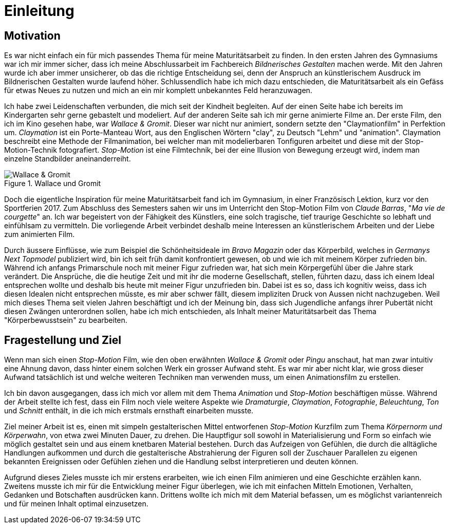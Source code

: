 = Einleitung

== Motivation

Es war nicht einfach ein für mich passendes Thema für meine Maturitätsarbeit zu finden.
In den ersten Jahren des Gymnasiums war ich mir immer sicher, dass ich meine Abschlussarbeit im Fachbereich _Bildnerisches Gestalten_ machen werde.
Mit den Jahren wurde ich aber immer unsicherer, ob das die richtige Entscheidung sei, denn der Anspruch an künstlerischem Ausdruck im Bildnerischen Gestalten wurde laufend höher.
Schlussendlich habe ich mich dazu entschieden, die Maturitätsarbeit als ein Gefäss für etwas Neues zu nutzen und mich an ein mir komplett unbekanntes Feld heranzuwagen.

Ich habe zwei Leidenschaften verbunden, die mich seit der Kindheit begleiten.
Auf der einen Seite habe ich bereits im Kindergarten sehr gerne gebastelt und modeliert.
Auf der anderen Seite sah ich mir gerne animierte Filme an.
Der erste Film, den ich im Kino gesehen habe, war _Wallace & Gromit_. Dieser war nicht nur animiert, sondern setzte den "Claymationfilm" in Perfektion um. _Claymation_ ist ein Porte-Manteau Wort, aus den Englischen Wörtern "clay", zu Deutsch "Lehm" und "animation". Claymation beschreibt eine Methode der Filmanimation, bei welcher man mit modelierbaren Tonfiguren arbeitet und diese mit der Stop-Motion-Technik fotografiert. _Stop-Motion_ ist eine Filmtechnik, bei der eine Illusion von Bewegung erzeugt wird, indem man einzelne Standbilder aneinanderreiht.

.Wallace und Gromit
image::images/wallace_gromit.jpg[Wallace & Gromit, pdfwidth=33%,align=center]

Doch die eigentliche Inspiration für meine Maturitätsarbeit fand ich im Gymnasium, in einer Französisch Lektion, kurz vor den Sportferien 2017.
Zum Abschluss des Semesters sahen wir uns im Unterricht den Stop-Motion Film von _Claude Barras_, "_Ma vie de courgette_" an.
Ich war begeistert von der Fähigkeit des Künstlers, eine solch tragische, tief traurige Geschichte so lebhaft und einfühlsam zu vermitteln.
Die vorliegende Arbeit verbindet deshalb meine Interessen an künstlerischem  Arbeiten und der Liebe zum animierten Film.

Durch äussere Einflüsse, wie zum Beispiel die Schönheitsideale im _Bravo Magazin_ oder das Körperbild, welches in _Germanys Next Topmodel_ publiziert wird, bin ich seit früh damit konfrontiert gewesen, ob und wie ich mit meinem Körper zufrieden bin.
Während ich anfangs Primarschule noch mit meiner Figur zufrieden war, hat sich mein Körpergefühl über die Jahre stark verändert.
Die Ansprüche, die die heutige Zeit und mit ihr die moderne Gesellschaft, stellen, führten dazu, dass ich einem Ideal entsprechen wollte und deshalb bis heute mit meiner Figur unzufrieden bin.
Dabei ist es so, dass ich kognitiv weiss, dass ich diesen Idealen nicht entsprechen müsste, es mir aber schwer fällt, diesem impliziten Druck von Aussen nicht nachzugeben.
Weil mich dieses Thema seit vielen Jahren beschäftigt und ich der Meinung bin, dass sich Jugendliche anfangs ihrer Pubertät nicht diesen Zwängen unterordnen sollen, habe ich mich entschieden, als Inhalt meiner Maturitätsarbeit das Thema "Körperbewusstsein" zu bearbeiten.

== Fragestellung und Ziel

Wenn man sich einen _Stop-Motion_ Film, wie den oben erwähnten _Wallace & Gromit_ oder _Pingu_ anschaut, hat man zwar intuitiv eine Ahnung davon, dass hinter einem solchen Werk ein grosser Aufwand steht.
Es war mir aber nicht klar, wie gross dieser Aufwand tatsächlich ist und welche weiteren Techniken man verwenden muss, um einen Animationsfilm zu erstellen.

Ich bin davon ausgegangen, dass ich mich vor allem mit dem Thema _Animation_ und _Stop-Motion_ beschäftigen müsse.
Während der Arbeit stellte ich fest, dass ein Film noch viele weitere Aspekte wie _Dramaturgie_, _Claymation_, _Fotographie_, _Beleuchtung_, _Ton_ und _Schnitt_ enthält, in die ich mich erstmals ernsthaft einarbeiten musste.

Ziel meiner Arbeit ist es, einen mit simpeln gestalterischen Mittel entworfenen _Stop-Motion_ Kurzfilm zum Thema _Körpernorm und Körperwahn_, von etwa zwei Minuten Dauer, zu drehen.
Die Hauptfigur soll sowohl in Materialisierung und Form so einfach wie möglich gestaltet sein und aus einem knetbaren Material bestehen.
Durch das Aufzeigen von Gefühlen, die durch die alltägliche Handlungen aufkommen und durch die gestalterische Abstrahierung der Figuren soll der Zuschauer Parallelen zu eigenen bekannten Ereignissen oder Gefühlen ziehen und die Handlung selbst interpretieren und deuten können.

Aufgrund dieses Zieles musste ich mir erstens erarbeiten, wie ich einen Film animieren und eine Geschichte erzählen kann.
Zweitens musste ich mir für die Entwicklung meiner Figur überlegen, wie ich mit einfachen Mitteln Emotionen, Verhalten, Gedanken und Botschaften ausdrücken kann. Drittens wollte ich mich mit dem Material befassen, um es möglichst variantenreich und für meinen Inhalt optimal einzusetzen.
